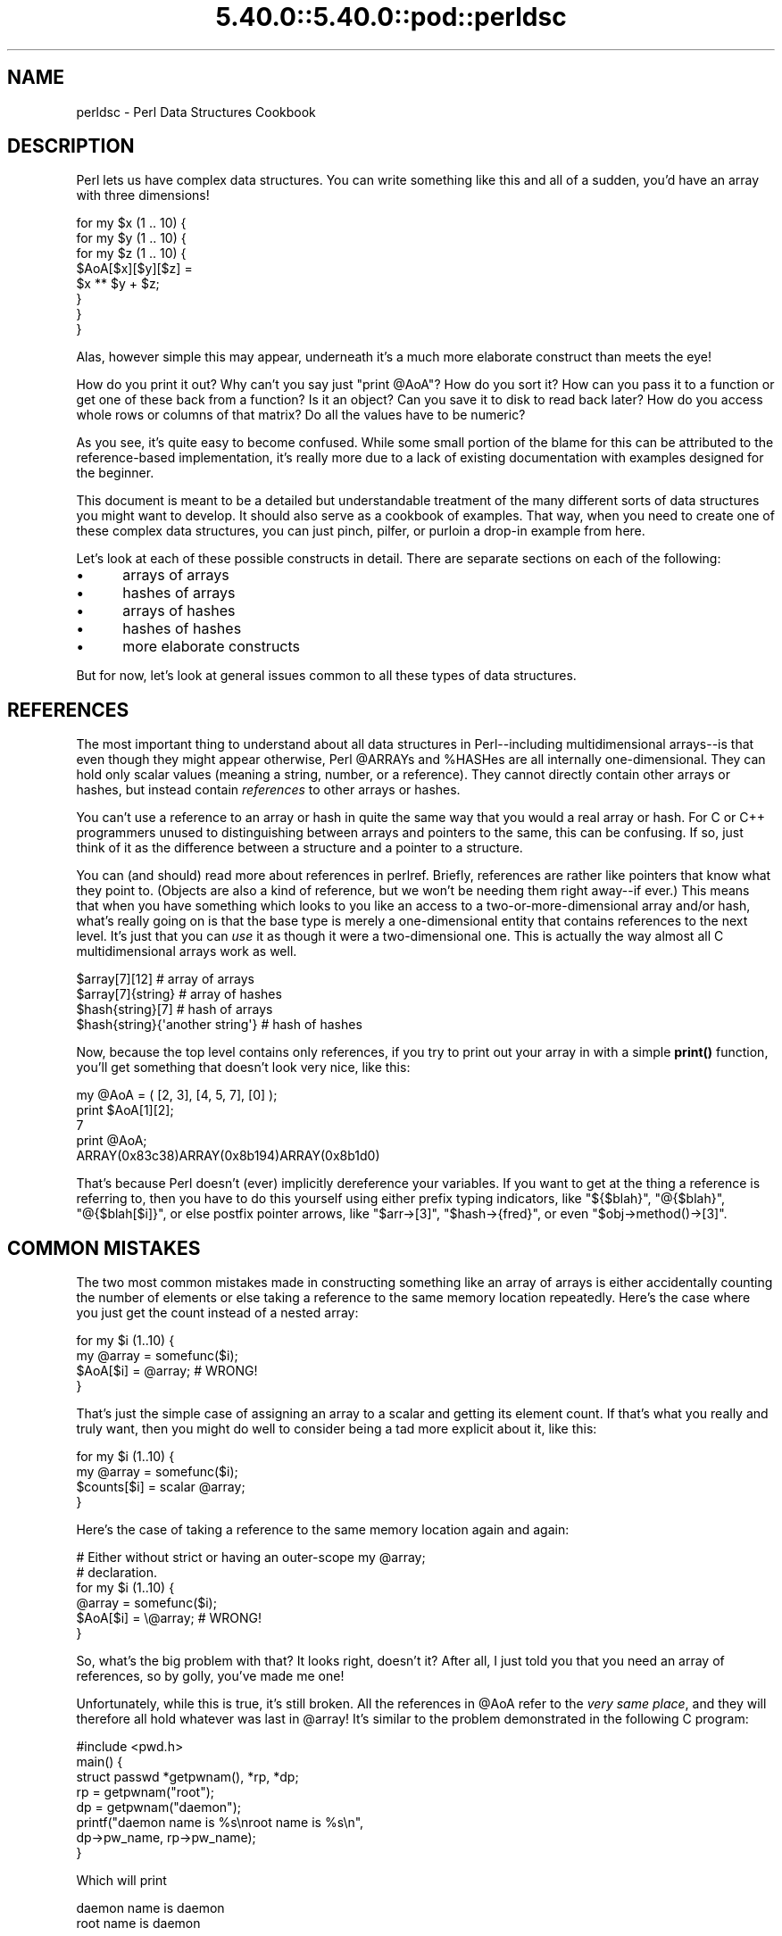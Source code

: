 .\" Automatically generated by Pod::Man 5.0102 (Pod::Simple 3.45)
.\"
.\" Standard preamble:
.\" ========================================================================
.de Sp \" Vertical space (when we can't use .PP)
.if t .sp .5v
.if n .sp
..
.de Vb \" Begin verbatim text
.ft CW
.nf
.ne \\$1
..
.de Ve \" End verbatim text
.ft R
.fi
..
.\" \*(C` and \*(C' are quotes in nroff, nothing in troff, for use with C<>.
.ie n \{\
.    ds C` ""
.    ds C' ""
'br\}
.el\{\
.    ds C`
.    ds C'
'br\}
.\"
.\" Escape single quotes in literal strings from groff's Unicode transform.
.ie \n(.g .ds Aq \(aq
.el       .ds Aq '
.\"
.\" If the F register is >0, we'll generate index entries on stderr for
.\" titles (.TH), headers (.SH), subsections (.SS), items (.Ip), and index
.\" entries marked with X<> in POD.  Of course, you'll have to process the
.\" output yourself in some meaningful fashion.
.\"
.\" Avoid warning from groff about undefined register 'F'.
.de IX
..
.nr rF 0
.if \n(.g .if rF .nr rF 1
.if (\n(rF:(\n(.g==0)) \{\
.    if \nF \{\
.        de IX
.        tm Index:\\$1\t\\n%\t"\\$2"
..
.        if !\nF==2 \{\
.            nr % 0
.            nr F 2
.        \}
.    \}
.\}
.rr rF
.\" ========================================================================
.\"
.IX Title "5.40.0::5.40.0::pod::perldsc 3"
.TH 5.40.0::5.40.0::pod::perldsc 3 2024-12-13 "perl v5.40.0" "Perl Programmers Reference Guide"
.\" For nroff, turn off justification.  Always turn off hyphenation; it makes
.\" way too many mistakes in technical documents.
.if n .ad l
.nh
.SH NAME
perldsc \- Perl Data Structures Cookbook
.IX Xref "data structure complex data structure struct"
.SH DESCRIPTION
.IX Header "DESCRIPTION"
Perl lets us have complex data structures.  You can write something like
this and all of a sudden, you'd have an array with three dimensions!
.PP
.Vb 8
\&    for my $x (1 .. 10) {
\&        for my $y (1 .. 10) {
\&            for my $z (1 .. 10) {
\&                $AoA[$x][$y][$z] =
\&                    $x ** $y + $z;
\&            }
\&        }
\&    }
.Ve
.PP
Alas, however simple this may appear, underneath it's a much more
elaborate construct than meets the eye!
.PP
How do you print it out?  Why can't you say just \f(CW\*(C`print @AoA\*(C'\fR?  How do
you sort it?  How can you pass it to a function or get one of these back
from a function?  Is it an object?  Can you save it to disk to read
back later?  How do you access whole rows or columns of that matrix?  Do
all the values have to be numeric?
.PP
As you see, it's quite easy to become confused.  While some small portion
of the blame for this can be attributed to the reference-based
implementation, it's really more due to a lack of existing documentation with
examples designed for the beginner.
.PP
This document is meant to be a detailed but understandable treatment of the
many different sorts of data structures you might want to develop.  It
should also serve as a cookbook of examples.  That way, when you need to
create one of these complex data structures, you can just pinch, pilfer, or
purloin a drop-in example from here.
.PP
Let's look at each of these possible constructs in detail.  There are separate
sections on each of the following:
.IP \(bu 5
arrays of arrays
.IP \(bu 5
hashes of arrays
.IP \(bu 5
arrays of hashes
.IP \(bu 5
hashes of hashes
.IP \(bu 5
more elaborate constructs
.PP
But for now, let's look at general issues common to all
these types of data structures.
.SH REFERENCES
.IX Xref "reference dereference dereferencing pointer"
.IX Header "REFERENCES"
The most important thing to understand about all data structures in
Perl\-\-including multidimensional arrays\-\-is that even though they might
appear otherwise, Perl \f(CW@ARRAY\fRs and \f(CW%HASH\fRes are all internally
one-dimensional.  They can hold only scalar values (meaning a string,
number, or a reference).  They cannot directly contain other arrays or
hashes, but instead contain \fIreferences\fR to other arrays or hashes.
.IX Xref "multidimensional array array, multidimensional"
.PP
You can't use a reference to an array or hash in quite the same way that you
would a real array or hash.  For C or C++ programmers unused to
distinguishing between arrays and pointers to the same, this can be
confusing.  If so, just think of it as the difference between a structure
and a pointer to a structure.
.PP
You can (and should) read more about references in perlref.
Briefly, references are rather like pointers that know what they
point to.  (Objects are also a kind of reference, but we won't be needing
them right away\-\-if ever.)  This means that when you have something which
looks to you like an access to a two-or-more-dimensional array and/or hash,
what's really going on is that the base type is
merely a one-dimensional entity that contains references to the next
level.  It's just that you can \fIuse\fR it as though it were a
two-dimensional one.  This is actually the way almost all C
multidimensional arrays work as well.
.PP
.Vb 4
\&    $array[7][12]                       # array of arrays
\&    $array[7]{string}                   # array of hashes
\&    $hash{string}[7]                    # hash of arrays
\&    $hash{string}{\*(Aqanother string\*(Aq}     # hash of hashes
.Ve
.PP
Now, because the top level contains only references, if you try to print
out your array in with a simple \fBprint()\fR function, you'll get something
that doesn't look very nice, like this:
.PP
.Vb 5
\&    my @AoA = ( [2, 3], [4, 5, 7], [0] );
\&    print $AoA[1][2];
\&  7
\&    print @AoA;
\&  ARRAY(0x83c38)ARRAY(0x8b194)ARRAY(0x8b1d0)
.Ve
.PP
That's because Perl doesn't (ever) implicitly dereference your variables.
If you want to get at the thing a reference is referring to, then you have
to do this yourself using either prefix typing indicators, like
\&\f(CW\*(C`${$blah}\*(C'\fR, \f(CW\*(C`@{$blah}\*(C'\fR, \f(CW\*(C`@{$blah[$i]}\*(C'\fR, or else postfix pointer arrows,
like \f(CW\*(C`$arr\->[3]\*(C'\fR, \f(CW\*(C`$hash\->{fred}\*(C'\fR, or even \f(CW\*(C`$obj\->method()\->[3]\*(C'\fR.
.SH "COMMON MISTAKES"
.IX Header "COMMON MISTAKES"
The two most common mistakes made in constructing something like
an array of arrays is either accidentally counting the number of
elements or else taking a reference to the same memory location
repeatedly.  Here's the case where you just get the count instead
of a nested array:
.PP
.Vb 4
\&    for my $i (1..10) {
\&        my @array = somefunc($i);
\&        $AoA[$i] = @array;      # WRONG!
\&    }
.Ve
.PP
That's just the simple case of assigning an array to a scalar and getting
its element count.  If that's what you really and truly want, then you
might do well to consider being a tad more explicit about it, like this:
.PP
.Vb 4
\&    for my $i (1..10) {
\&        my @array = somefunc($i);
\&        $counts[$i] = scalar @array;
\&    }
.Ve
.PP
Here's the case of taking a reference to the same memory location
again and again:
.PP
.Vb 2
\&    # Either without strict or having an outer\-scope my @array;
\&    # declaration.
\&
\&    for my $i (1..10) {
\&        @array = somefunc($i);
\&        $AoA[$i] = \e@array;     # WRONG!
\&    }
.Ve
.PP
So, what's the big problem with that?  It looks right, doesn't it?
After all, I just told you that you need an array of references, so by
golly, you've made me one!
.PP
Unfortunately, while this is true, it's still broken.  All the references
in \f(CW@AoA\fR refer to the \fIvery same place\fR, and they will therefore all hold
whatever was last in \f(CW@array\fR!  It's similar to the problem demonstrated in
the following C program:
.PP
.Vb 5
\&    #include <pwd.h>
\&    main() {
\&        struct passwd *getpwnam(), *rp, *dp;
\&        rp = getpwnam("root");
\&        dp = getpwnam("daemon");
\&
\&        printf("daemon name is %s\enroot name is %s\en",
\&                dp\->pw_name, rp\->pw_name);
\&    }
.Ve
.PP
Which will print
.PP
.Vb 2
\&    daemon name is daemon
\&    root name is daemon
.Ve
.PP
The problem is that both \f(CW\*(C`rp\*(C'\fR and \f(CW\*(C`dp\*(C'\fR are pointers to the same location
in memory!  In C, you'd have to remember to \fBmalloc()\fR yourself some new
memory.  In Perl, you'll want to use the array constructor \f(CW\*(C`[]\*(C'\fR or the
hash constructor \f(CW\*(C`{}\*(C'\fR instead.   Here's the right way to do the preceding
broken code fragments:
.IX Xref "[] {}"
.PP
.Vb 2
\&    # Either without strict or having an outer\-scope my @array;
\&    # declaration.
\&
\&    for my $i (1..10) {
\&        @array = somefunc($i);
\&        $AoA[$i] = [ @array ];
\&    }
.Ve
.PP
The square brackets make a reference to a new array with a \fIcopy\fR
of what's in \f(CW@array\fR at the time of the assignment.  This is what
you want.
.PP
Note that this will produce something similar:
.PP
.Vb 6
\&    # Either without strict or having an outer\-scope my @array;
\&    # declaration.
\&    for my $i (1..10) {
\&        @array = 0 .. $i;
\&        $AoA[$i]\->@* = @array;
\&    }
.Ve
.PP
Is it the same?  Well, maybe so\-\-and maybe not.  The subtle difference
is that when you assign something in square brackets, you know for sure
it's always a brand new reference with a new \fIcopy\fR of the data.
Something else could be going on in this new case with the
\&\f(CW\*(C`$AoA[$i]\->@*\*(C'\fR dereference on the left-hand-side of the assignment.
It all depends on whether \f(CW$AoA[$i]\fR had been undefined to start with,
or whether it already contained a reference.  If you had already
populated \f(CW@AoA\fR with references, as in
.PP
.Vb 1
\&    $AoA[3] = \e@another_array;
.Ve
.PP
Then the assignment with the indirection on the left-hand-side would
use the existing reference that was already there:
.PP
.Vb 1
\&    $AoA[3]\->@* = @array;
.Ve
.PP
Of course, this \fIwould\fR have the "interesting" effect of clobbering
\&\f(CW@another_array\fR.  (Have you ever noticed how when a programmer says
something is "interesting", that rather than meaning "intriguing",
they're disturbingly more apt to mean that it's "annoying",
"difficult", or both?  :\-)
.PP
So just remember always to use the array or hash constructors with \f(CW\*(C`[]\*(C'\fR
or \f(CW\*(C`{}\*(C'\fR, and you'll be fine, although it's not always optimally
efficient.
.PP
Surprisingly, the following dangerous-looking construct will
actually work out fine:
.PP
.Vb 4
\&    for my $i (1..10) {
\&        my @array = somefunc($i);
\&        $AoA[$i] = \e@array;
\&    }
.Ve
.PP
That's because \fBmy()\fR is more of a run-time statement than it is a
compile-time declaration \fIper se\fR.  This means that the \fBmy()\fR variable is
remade afresh each time through the loop.  So even though it \fIlooks\fR as
though you stored the same variable reference each time, you actually did
not!  This is a subtle distinction that can produce more efficient code at
the risk of misleading all but the most experienced of programmers.  So I
usually advise against teaching it to beginners.  In fact, except for
passing arguments to functions, I seldom like to see the gimme-a-reference
operator (backslash) used much at all in code.  Instead, I advise
beginners that they (and most of the rest of us) should try to use the
much more easily understood constructors \f(CW\*(C`[]\*(C'\fR and \f(CW\*(C`{}\*(C'\fR instead of
relying upon lexical (or dynamic) scoping and hidden reference-counting to
do the right thing behind the scenes.
.PP
Note also that there exists another way to write a dereference!  These
two lines are equivalent:
.PP
.Vb 2
\&    $AoA[$i]\->@* = @array;
\&    @{ $AoA[$i] } = @array;
.Ve
.PP
The first form, called \fIpostfix dereference\fR is generally easier to
read, because the expression can be read from left to right, and there
are no enclosing braces to balance.  On the other hand, it is also
newer.  It was added to the language in 2014, so you will often
encounter the other form, \fIcircumfix dereference\fR, in older code.
.PP
In summary:
.PP
.Vb 4
\&    $AoA[$i] = [ @array ];     # usually best
\&    $AoA[$i] = \e@array;        # perilous; just how my() was that array?
\&    $AoA[$i]\->@* = @array;     # way too tricky for most programmers
\&    @{ $AoA[$i] } = @array;    # just as tricky, and also harder to read
.Ve
.SH "CAVEAT ON PRECEDENCE"
.IX Xref "dereference, precedence dereferencing, precedence"
.IX Header "CAVEAT ON PRECEDENCE"
Speaking of things like \f(CW\*(C`@{$AoA[$i]}\*(C'\fR, the following are actually the
same thing:
.IX Xref "->"
.PP
.Vb 2
\&    $aref\->[2][2]       # clear
\&    $$aref[2][2]        # confusing
.Ve
.PP
That's because Perl's precedence rules on its five prefix dereferencers
(which look like someone swearing: \f(CW\*(C`$ @ * % &\*(C'\fR) make them bind more
tightly than the postfix subscripting brackets or braces!  This will no
doubt come as a great shock to the C or C++ programmer, who is quite
accustomed to using \f(CW*a[i]\fR to mean what's pointed to by the \fIi'th\fR
element of \f(CW\*(C`a\*(C'\fR.  That is, they first take the subscript, and only then
dereference the thing at that subscript.  That's fine in C, but this isn't C.
.PP
The seemingly equivalent construct in Perl, \f(CW$$aref[$i]\fR first does
the deref of \f(CW$aref\fR, making it take \f(CW$aref\fR as a reference to an
array, and then dereference that, and finally tell you the \fIi'th\fR value
of the array pointed to by \f(CW$AoA\fR. If you wanted the C notion, you could
write \f(CW\*(C`$AoA[$i]\->$*\*(C'\fR to explicitly dereference the \fIi'th\fR item,
reading left to right.
.ie n .SH "WHY YOU SHOULD ALWAYS ""use VERSION"""
.el .SH "WHY YOU SHOULD ALWAYS \f(CWuse VERSION\fP"
.IX Header "WHY YOU SHOULD ALWAYS use VERSION"
If this is starting to sound scarier than it's worth, relax.  Perl has
some features to help you avoid its most common pitfalls.  One way to avoid
getting confused is to start every program with:
.PP
.Vb 1
\&    use strict;
.Ve
.PP
This way, you'll be forced to declare all your variables with \fBmy()\fR and
also disallow accidental "symbolic dereferencing".  Therefore if you'd done
this:
.PP
.Vb 5
\&    my $aref = [
\&        [ "fred", "barney", "pebbles", "bambam", "dino", ],
\&        [ "homer", "bart", "marge", "maggie", ],
\&        [ "george", "jane", "elroy", "judy", ],
\&    ];
\&
\&    print $aref[2][2];
.Ve
.PP
The compiler would immediately flag that as an error \fIat compile time\fR,
because you were accidentally accessing \f(CW@aref\fR, an undeclared
variable, and it would thereby remind you to write instead:
.PP
.Vb 1
\&    print $aref\->[2][2]
.Ve
.PP
Since Perl version 5.12, a \f(CW\*(C`use VERSION\*(C'\fR declaration will also enable the
\&\f(CW\*(C`strict\*(C'\fR pragma.  In addition, it will also enable a feature bundle,
giving more useful features.  Since version 5.36 it will also enable the
\&\f(CW\*(C`warnings\*(C'\fR pragma.  Often the best way to activate all these things at
once is to start a file with:
.PP
.Vb 1
\&    use v5.36;
.Ve
.PP
In this way, every file will start with \f(CW\*(C`strict\*(C'\fR, \f(CW\*(C`warnings\*(C'\fR, and many
useful named features all switched on, as well as several older features
being switched off (such as \f(CW\*(C`indirect\*(C'\fR).
For more information, see "use VERSION" in perlfunc.
.SH DEBUGGING
.IX Xref "data structure, debugging complex data structure, debugging AoA, debugging HoA, debugging AoH, debugging HoH, debugging array of arrays, debugging hash of arrays, debugging array of hashes, debugging hash of hashes, debugging"
.IX Header "DEBUGGING"
You can use the debugger's \f(CW\*(C`x\*(C'\fR command to dump out complex data structures.
For example, given the assignment to \f(CW$AoA\fR above, here's the debugger output:
.PP
.Vb 10
\&    DB<1> x $AoA
\&    $AoA = ARRAY(0x13b5a0)
\&       0  ARRAY(0x1f0a24)
\&          0  \*(Aqfred\*(Aq
\&          1  \*(Aqbarney\*(Aq
\&          2  \*(Aqpebbles\*(Aq
\&          3  \*(Aqbambam\*(Aq
\&          4  \*(Aqdino\*(Aq
\&       1  ARRAY(0x13b558)
\&          0  \*(Aqhomer\*(Aq
\&          1  \*(Aqbart\*(Aq
\&          2  \*(Aqmarge\*(Aq
\&          3  \*(Aqmaggie\*(Aq
\&       2  ARRAY(0x13b540)
\&          0  \*(Aqgeorge\*(Aq
\&          1  \*(Aqjane\*(Aq
\&          2  \*(Aqelroy\*(Aq
\&          3  \*(Aqjudy\*(Aq
.Ve
.SH "CODE EXAMPLES"
.IX Header "CODE EXAMPLES"
Presented with little comment here are short code examples illustrating
access of various types of data structures.
.SH "ARRAYS OF ARRAYS"
.IX Xref "array of arrays AoA"
.IX Header "ARRAYS OF ARRAYS"
.SS "Declaration of an ARRAY OF ARRAYS"
.IX Subsection "Declaration of an ARRAY OF ARRAYS"
.Vb 5
\& my @AoA = (
\&        [ "fred", "barney" ],
\&        [ "george", "jane", "elroy" ],
\&        [ "homer", "marge", "bart" ],
\&      );
.Ve
.SS "Generation of an ARRAY OF ARRAYS"
.IX Subsection "Generation of an ARRAY OF ARRAYS"
.Vb 4
\& # reading from file
\& while ( <> ) {
\&     push @AoA, [ split ];
\& }
\&
\& # calling a function
\& for my $i ( 1 .. 10 ) {
\&     $AoA[$i] = [ somefunc($i) ];
\& }
\&
\& # using temp vars
\& for my $i ( 1 .. 10 ) {
\&     my @tmp = somefunc($i);
\&     $AoA[$i] = [ @tmp ];
\& }
\&
\& # add to an existing row
\& push $AoA[0]\->@*, "wilma", "betty";
.Ve
.SS "Access and Printing of an ARRAY OF ARRAYS"
.IX Subsection "Access and Printing of an ARRAY OF ARRAYS"
.Vb 2
\& # one element
\& $AoA[0][0] = "Fred";
\&
\& # another element
\& $AoA[1][1] =~ s/(\ew)/\eu$1/;
\&
\& # print the whole thing with refs
\& for my $aref ( @AoA ) {
\&     print "\et [ @$aref ],\en";
\& }
\&
\& # print the whole thing with indices
\& for my $i ( 0 .. $#AoA ) {
\&     print "\et [ $AoA[$i]\->@* ],\en";
\& }
\&
\& # print the whole thing one at a time
\& for my $i ( 0 .. $#AoA ) {
\&     for my $j ( 0 .. $AoA[$i]\->$#* ) {
\&         print "elem at ($i, $j) is $AoA[$i][$j]\en";
\&     }
\& }
.Ve
.SH "HASHES OF ARRAYS"
.IX Xref "hash of arrays HoA"
.IX Header "HASHES OF ARRAYS"
.SS "Declaration of a HASH OF ARRAYS"
.IX Subsection "Declaration of a HASH OF ARRAYS"
.Vb 5
\& my %HoA = (
\&        flintstones        => [ "fred", "barney" ],
\&        jetsons            => [ "george", "jane", "elroy" ],
\&        simpsons           => [ "homer", "marge", "bart" ],
\&      );
.Ve
.SS "Generation of a HASH OF ARRAYS"
.IX Subsection "Generation of a HASH OF ARRAYS"
.Vb 6
\& # reading from file
\& # flintstones: fred barney wilma dino
\& while ( <> ) {
\&     next unless s/^(.*?):\es*//;
\&     $HoA{$1} = [ split ];
\& }
\&
\& # reading from file; more temps
\& # flintstones: fred barney wilma dino
\& while ( my $line = <> ) {
\&     my ($who, $rest) = split /:\es*/, $line, 2;
\&     my @fields = split \*(Aq \*(Aq, $rest;
\&     $HoA{$who} = [ @fields ];
\& }
\&
\& # calling a function that returns a list
\& for my $group ( "simpsons", "jetsons", "flintstones" ) {
\&     $HoA{$group} = [ get_family($group) ];
\& }
\&
\& # likewise, but using temps
\& for my $group ( "simpsons", "jetsons", "flintstones" ) {
\&     my @members = get_family($group);
\&     $HoA{$group} = [ @members ];
\& }
\&
\& # append new members to an existing family
\& push $HoA{flintstones}\->@*, "wilma", "betty";
.Ve
.SS "Access and Printing of a HASH OF ARRAYS"
.IX Subsection "Access and Printing of a HASH OF ARRAYS"
.Vb 2
\& # one element
\& $HoA{flintstones}[0] = "Fred";
\&
\& # another element
\& $HoA{simpsons}[1] =~ s/(\ew)/\eu$1/;
\&
\& # print the whole thing
\& foreach my $family ( keys %HoA ) {
\&     print "$family: $HoA{$family}\->@* \en"
\& }
\&
\& # print the whole thing with indices
\& foreach my $family ( keys %HoA ) {
\&     print "family: ";
\&     foreach my $i ( 0 .. $HoA{$family}\->$#* ) {
\&         print " $i = $HoA{$family}[$i]";
\&     }
\&     print "\en";
\& }
\&
\& # print the whole thing sorted by number of members
\& foreach my $family ( sort { $HoA{$b}\->@* <=> $HoA{$a}\->@* } keys %HoA ) {
\&     print "$family: $HoA{$family}\->@* \en"
\& }
\&
\& # print the whole thing sorted by number of members and name
\& foreach my $family ( sort {
\&                            $HoA{$b}\->@* <=> $HoA{$a}\->@*
\&                                          ||
\&                                      $a cmp $b
\&            } keys %HoA )
\& {
\&     print "$family: ", join(", ", sort $HoA{$family}\->@* ), "\en";
\& }
.Ve
.SH "ARRAYS OF HASHES"
.IX Xref "array of hashes AoH"
.IX Header "ARRAYS OF HASHES"
.SS "Declaration of an ARRAY OF HASHES"
.IX Subsection "Declaration of an ARRAY OF HASHES"
.Vb 10
\& my @AoH = (
\&        {
\&            Lead     => "fred",
\&            Friend   => "barney",
\&        },
\&        {
\&            Lead     => "george",
\&            Wife     => "jane",
\&            Son      => "elroy",
\&        },
\&        {
\&            Lead     => "homer",
\&            Wife     => "marge",
\&            Son      => "bart",
\&        }
\&  );
.Ve
.SS "Generation of an ARRAY OF HASHES"
.IX Subsection "Generation of an ARRAY OF HASHES"
.Vb 10
\& # reading from file
\& # format: LEAD=fred FRIEND=barney
\& while ( <> ) {
\&     my $rec = {};
\&     for my $field ( split ) {
\&         my ($key, $value) = split /=/, $field;
\&         $rec\->{$key} = $value;
\&     }
\&     push @AoH, $rec;
\& }
\&
\&
\& # reading from file
\& # format: LEAD=fred FRIEND=barney
\& # no temp
\& while ( <> ) {
\&     push @AoH, { split /[\es+=]/ };
\& }
\&
\& # calling a function that returns a key/value pair list, like
\& # "lead","fred","daughter","pebbles"
\& while ( my %fields = getnextpairset() ) {
\&     push @AoH, { %fields };
\& }
\&
\& # likewise, but using no temp vars
\& while (<>) {
\&     push @AoH, { parsepairs($_) };
\& }
\&
\& # add key/value to an element
\& $AoH[0]{pet} = "dino";
\& $AoH[2]{pet} = "santa\*(Aqs little helper";
.Ve
.SS "Access and Printing of an ARRAY OF HASHES"
.IX Subsection "Access and Printing of an ARRAY OF HASHES"
.Vb 2
\& # one element
\& $AoH[0]{lead} = "fred";
\&
\& # another element
\& $AoH[1]{lead} =~ s/(\ew)/\eu$1/;
\&
\& # print the whole thing with refs
\& for my $href ( @AoH ) {
\&     print "{ ";
\&     for my $role ( keys %$href ) {
\&         print "$role=$href\->{$role} ";
\&     }
\&     print "}\en";
\& }
\&
\& # print the whole thing with indices
\& for my $i ( 0 .. $#AoH ) {
\&     print "$i is { ";
\&     for my $role ( keys $AoH[$i]\->%* ) {
\&         print "$role=$AoH[$i]{$role} ";
\&     }
\&     print "}\en";
\& }
\&
\& # print the whole thing one at a time
\& for my $i ( 0 .. $#AoH ) {
\&     for my $role ( keys $AoH[$i]\->%* ) {
\&         print "elem at ($i, $role) is $AoH[$i]{$role}\en";
\&     }
\& }
.Ve
.SH "HASHES OF HASHES"
.IX Xref "hash of hashes HoH"
.IX Header "HASHES OF HASHES"
.SS "Declaration of a HASH OF HASHES"
.IX Subsection "Declaration of a HASH OF HASHES"
.Vb 10
\& my %HoH = (
\&        flintstones => {
\&                lead      => "fred",
\&                pal       => "barney",
\&        },
\&        jetsons     => {
\&                lead      => "george",
\&                wife      => "jane",
\&                "his boy" => "elroy",
\&        },
\&        simpsons    => {
\&                lead      => "homer",
\&                wife      => "marge",
\&                kid       => "bart",
\&        },
\& );
.Ve
.SS "Generation of a HASH OF HASHES"
.IX Subsection "Generation of a HASH OF HASHES"
.Vb 10
\& # reading from file
\& # flintstones: lead=fred pal=barney wife=wilma pet=dino
\& while ( <> ) {
\&     next unless s/^(.*?):\es*//;
\&     my $who = $1;
\&     for my $field ( split ) {
\&         my ($key, $value) = split /=/, $field;
\&         $HoH{$who}{$key} = $value;
\&     }
\& }
\&
\&
\& # reading from file; more temps
\& while ( <> ) {
\&     next unless s/^(.*?):\es*//;
\&     my $who = $1;
\&     my $rec = {};
\&     $HoH{$who} = $rec;
\&     for my $field ( split ) {
\&         my ($key, $value) = split /=/, $field;
\&         $rec\->{$key} = $value;
\&     }
\& }
\&
\& # calling a function that returns a key,value hash
\& for my $group ( "simpsons", "jetsons", "flintstones" ) {
\&     $HoH{$group} = { get_family($group) };
\& }
\&
\& # likewise, but using temps
\& for my $group ( "simpsons", "jetsons", "flintstones" ) {
\&     my %members = get_family($group);
\&     $HoH{$group} = { %members };
\& }
\&
\& # append new members to an existing family
\& my %new_folks = (
\&     wife => "wilma",
\&     pet  => "dino",
\& );
\&
\& for my $what (keys %new_folks) {
\&     $HoH{flintstones}{$what} = $new_folks{$what};
\& }
\&
\& # same, but using a hash slice
\& @{ $HoH{flintstones} }{ keys %new_folks } = values %new_folks;
\&
\& # same, but without a %new_folks variable
\& @{ $HoH{flintstones} }{ "wife", "pet" } = ( "wilma", "dino" );
.Ve
.SS "Access and Printing of a HASH OF HASHES"
.IX Subsection "Access and Printing of a HASH OF HASHES"
.Vb 2
\& # one element
\& $HoH{flintstones}{wife} = "wilma";
\&
\& # another element
\& $HoH{simpsons}{lead} =~ s/(\ew)/\eu$1/;
\&
\& # print the whole thing
\& foreach my $family ( keys %HoH ) {
\&     print "$family: { ";
\&     for my $role ( keys $HoH{$family}\->%* ) {
\&         print "$role=$HoH{$family}{$role} ";
\&     }
\&     print "}\en";
\& }
\&
\& # print the whole thing somewhat sorted
\& foreach my $family ( sort keys %HoH ) {
\&     print "$family: { ";
\&     for my $role ( sort keys $HoH{$family}\->%* ) {
\&         print "$role=$HoH{$family}{$role} ";
\&     }
\&     print "}\en";
\& }
\&
\&
\& # print the whole thing sorted by number of members
\& foreach my $family ( sort { $HoH{$b}\->%* <=> $HoH{$a}\->%* } keys %HoH ) {
\&     print "$family: { ";
\&     for my $role ( sort keys $HoH{$family}\->%* ) {
\&         print "$role=$HoH{$family}{$role} ";
\&     }
\&     print "}\en";
\& }
\&
\& # establish a sort order (rank) for each role
\& my $i = 0;
\& my %rank;
\& for ( qw(lead wife son daughter pal pet) ) { $rank{$_} = ++$i }
\&
\& # now print the whole thing sorted by number of members
\& foreach my $family ( sort { $HoH{$b}\->%* <=> $HoH{$a}\->%* } keys %HoH ) {
\&     print "$family: { ";
\&     # and print these according to rank order
\&     for my $role ( sort { $rank{$a} <=> $rank{$b} }
\&                                               keys $HoH{$family}\->%* )
\&     {
\&         print "$role=$HoH{$family}{$role} ";
\&     }
\&     print "}\en";
\& }
.Ve
.SH "MORE ELABORATE RECORDS"
.IX Xref "record structure struct"
.IX Header "MORE ELABORATE RECORDS"
.SS "Declaration of MORE ELABORATE RECORDS"
.IX Subsection "Declaration of MORE ELABORATE RECORDS"
Here's a sample showing how to create and use a record whose fields are of
many different sorts:
.PP
.Vb 8
\&     my $rec = {
\&         TEXT      => $string,
\&         SEQUENCE  => [ @old_values ],
\&         LOOKUP    => { %some_table },
\&         THATCODE  => \e&some_function,
\&         THISCODE  => sub { $_[0] ** $_[1] },
\&         HANDLE    => \e*STDOUT,
\&     };
\&
\&     print $rec\->{TEXT};
\&
\&     print $rec\->{SEQUENCE}[0];
\&     my $last = pop $rec\->{SEQUENCE}\->@*;
\&
\&     print $rec\->{LOOKUP}{"key"};
\&     my ($first_k, $first_v) = each $rec\->{LOOKUP}\->%*;
\&
\&     my $answer = $rec\->{THATCODE}\->($arg);
\&     $answer = $rec\->{THISCODE}\->($arg1, $arg2);
\&
\&     # careful of extra block braces on fh ref
\&     print { $rec\->{HANDLE} } "a string\en";
\&
\&     use FileHandle;
\&     $rec\->{HANDLE}\->autoflush(1);
\&     $rec\->{HANDLE}\->print(" a string\en");
.Ve
.SS "Declaration of a HASH OF COMPLEX RECORDS"
.IX Subsection "Declaration of a HASH OF COMPLEX RECORDS"
.Vb 10
\&     my %TV = (
\&        flintstones => {
\&            series   => "flintstones",
\&            nights   => [ qw(monday thursday friday) ],
\&            members  => [
\&                { name => "fred",    role => "lead", age  => 36, },
\&                { name => "wilma",   role => "wife", age  => 31, },
\&                { name => "pebbles", role => "kid",  age  =>  4, },
\&            ],
\&        },
\&
\&        jetsons     => {
\&            series   => "jetsons",
\&            nights   => [ qw(wednesday saturday) ],
\&            members  => [
\&                { name => "george",  role => "lead", age  => 41, },
\&                { name => "jane",    role => "wife", age  => 39, },
\&                { name => "elroy",   role => "kid",  age  =>  9, },
\&            ],
\&         },
\&
\&        simpsons    => {
\&            series   => "simpsons",
\&            nights   => [ qw(monday) ],
\&            members  => [
\&                { name => "homer", role => "lead", age  => 34, },
\&                { name => "marge", role => "wife", age => 37, },
\&                { name => "bart",  role => "kid",  age  =>  11, },
\&            ],
\&         },
\&      );
.Ve
.SS "Generation of a HASH OF COMPLEX RECORDS"
.IX Subsection "Generation of a HASH OF COMPLEX RECORDS"
.Vb 5
\&     # reading from file
\&     # this is most easily done by having the file itself be
\&     # in the raw data format as shown above.  perl is happy
\&     # to parse complex data structures if declared as data, so
\&     # sometimes it\*(Aqs easiest to do that
\&
\&     # here\*(Aqs a piece by piece build up
\&     my $rec = {};
\&     $rec\->{series} = "flintstones";
\&     $rec\->{nights} = [ find_days() ];
\&
\&     my @members = ();
\&     # assume this file in field=value syntax
\&     while (<>) {
\&         my %fields = split /[\es=]+/;
\&         push @members, { %fields };
\&     }
\&     $rec\->{members} = [ @members ];
\&
\&     # now remember the whole thing
\&     $TV{ $rec\->{series} } = $rec;
\&
\&     ###########################################################
\&     # now, you might want to make interesting extra fields that
\&     # include pointers back into the same data structure so if
\&     # change one piece, it changes everywhere, like for example
\&     # if you wanted a {kids} field that was a reference
\&     # to an array of the kids\*(Aq records without having duplicate
\&     # records and thus update problems.
\&     ###########################################################
\&     foreach my $family (keys %TV) {
\&         my $rec = $TV{$family}; # temp pointer
\&         my @kids = ();
\&         for my $person ( $rec\->{members}\->@* ) {
\&             if ($person\->{role} =~ /kid|son|daughter/) {
\&                 push @kids, $person;
\&             }
\&         }
\&         # REMEMBER: $rec and $TV{$family} point to same data!!
\&         $rec\->{kids} = [ @kids ];
\&     }
\&
\&     # you copied the array, but the array itself contains pointers
\&     # to uncopied objects. this means that if you make bart get
\&     # older via
\&
\&     $TV{simpsons}{kids}[0]{age}++;
\&
\&     # then this would also change in
\&     print $TV{simpsons}{members}[2]{age};
\&
\&     # because $TV{simpsons}{kids}[0] and $TV{simpsons}{members}[2]
\&     # both point to the same underlying anonymous hash table
\&
\&     # print the whole thing
\&     foreach my $family ( keys %TV ) {
\&         print "the $family";
\&         print " is on during $TV{$family}{nights}\->@*\en";
\&         print "its members are:\en";
\&         for my $who ( $TV{$family}{members}\->@* ) {
\&             print " $who\->{name} ($who\->{role}), age $who\->{age}\en";
\&         }
\&         print "it turns out that $TV{$family}{lead} has ";
\&         print scalar ( $TV{$family}{kids}\->@* ), " kids named ";
\&         print join (", ", map { $_\->{name} } $TV{$family}{kids}\->@* );
\&         print "\en";
\&     }
.Ve
.SH "Database Ties"
.IX Header "Database Ties"
You cannot easily tie a multilevel data structure (such as a hash of
hashes) to a dbm file.  The first problem is that all but GDBM and
Berkeley DB have size limitations, but beyond that, you also have problems
with how references are to be represented on disk.  One experimental
module that does partially attempt to address this need is the MLDBM
module.  Check your nearest CPAN site as described in perlmodlib for
source code to MLDBM.
.SH "SEE ALSO"
.IX Header "SEE ALSO"
perlref, perllol, perldata, perlobj
.SH AUTHOR
.IX Header "AUTHOR"
Tom Christiansen <\fItchrist@perl.com\fR>
